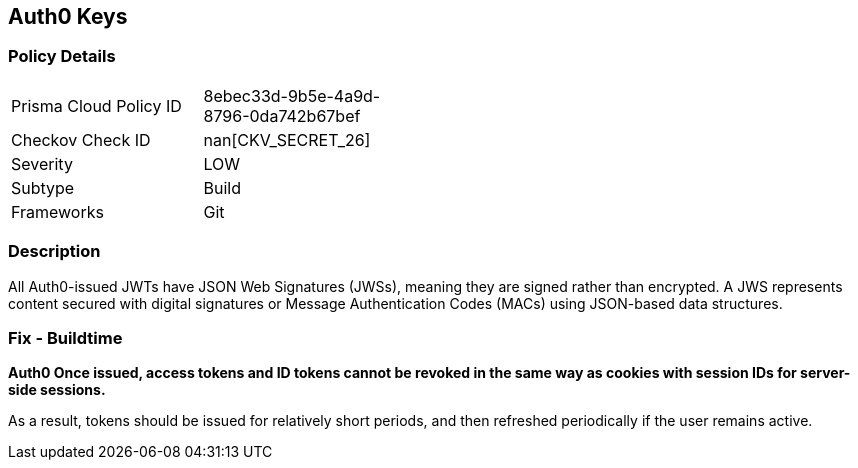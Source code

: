 == Auth0 Keys


=== Policy Details 

[width=45%]
[cols="1,1"]
|=== 
|Prisma Cloud Policy ID 
| 8ebec33d-9b5e-4a9d-8796-0da742b67bef

|Checkov Check ID 
| nan[CKV_SECRET_26]

|Severity
|LOW

|Subtype
|Build

|Frameworks
|Git

|=== 



=== Description 


All Auth0-issued JWTs have JSON Web Signatures (JWSs), meaning they are signed rather than encrypted.
A JWS represents content secured with digital signatures or Message Authentication Codes (MACs) using JSON-based data structures.

=== Fix - Buildtime


*Auth0 Once issued, access tokens and ID tokens cannot be revoked in the same way as cookies with session IDs for server-side sessions.* 


As a result, tokens should be issued for relatively short periods, and then refreshed periodically if the user remains active.
